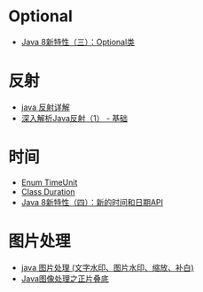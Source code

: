 * Optional
  + [[https://lw900925.github.io/java/java8-optional.html][Java 8新特性（三）：Optional类]]

* 反射
  + [[https://www.cnblogs.com/rollenholt/archive/2011/09/02/2163758.html][java 反射详解]]
  + [[https://www.sczyh30.com/posts/Java/java-reflection-1/][深入解析Java反射（1） - 基础]]

* 时间
  + [[https://docs.oracle.com/javase/8/docs/api/java/util/concurrent/TimeUnit.html][Enum TimeUnit]]
  + [[https://docs.oracle.com/javase/8/docs/api/java/time/Duration.html][Class Duration]]
  + [[https://lw900925.github.io/java/java8-newtime-api.html][Java 8新特性（四）：新的时间和日期API]]

* 图片处理
  + [[https://www.cnblogs.com/XL-Liang/archive/2011/12/14/2287566.html][java 图片处理 (文字水印、图片水印、缩放、补白)]]
  + [[https://segmentfault.com/a/1190000011388060][Java图像处理之正片叠底]]
